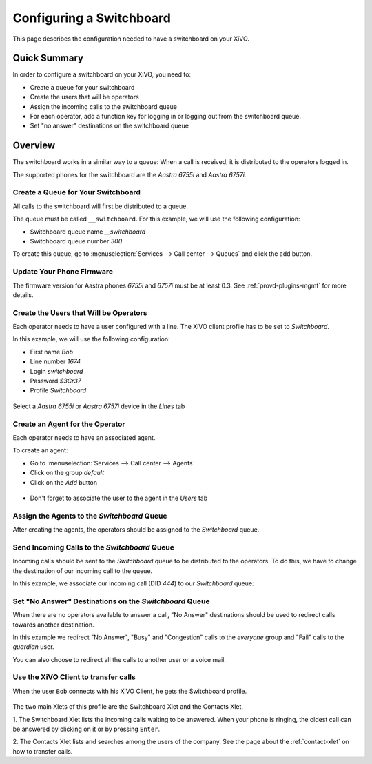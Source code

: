 *************************
Configuring a Switchboard
*************************

This page describes the configuration needed to have a switchboard on your XiVO.


Quick Summary
=============

In order to configure a switchboard on your XiVO, you need to:

* Create a queue for your switchboard
* Create the users that will be operators
* Assign the incoming calls to the switchboard queue
* For each operator, add a function key for logging in or logging out from the switchboard queue.
* Set "no answer" destinations on the switchboard queue


Overview
========

The switchboard works in a similar way to a queue: When a call is received, it is distributed to the operators logged in.

The supported phones for the switchboard are the *Aastra 6755i* and *Aastra 6757i*.


Create a Queue for Your Switchboard
-----------------------------------

All calls to the switchboard will first be distributed to a queue.

The queue must be called ``__switchboard``.
For this example, we will use the following configuration:

* Switchboard queue name *__switchboard*
* Switchboard queue number *300*

To create this queue, go to :menuselection:`Services --> Call center --> Queues` and click the add button.

.. figure:: images/queue_general.png
   :scale: 85%


Update Your Phone Firmware
--------------------------

The firmware version for Aastra phones *6755i* and *6757i* must be at least
0.3. See :ref:`provd-plugins-mgmt` for more details.


Create the Users that Will be Operators
---------------------------------------

Each operator needs to have a user configured with a line. The XiVO client profile has to be set to *Switchboard*.

In this example, we will use the following configuration:

* First name *Bob*
* Line number *1674*
* Login *switchboard*
* Password *$3Cr37*
* Profile *Switchboard*

.. figure:: images/user_general.png
   :scale: 85%

Select a *Aastra 6755i* or *Aastra 6757i* device in the *Lines* tab

.. figure:: images/user_lines.png
   :scale: 85%

Create an Agent for the Operator
--------------------------------

Each operator needs to have an associated agent.

To create an agent:

* Go to :menuselection:`Services --> Call center --> Agents`
* Click on the group `default`
* Click on the `Add` button

.. figure:: images/agent_add.png
   :scale: 85%

* Don't forget to associate the user to the agent in the `Users` tab

.. figure:: images/agent_add_2.png
   :scale: 85%

Assign the Agents to the *Switchboard* Queue
------------------------------------------

After creating the agents, the operators should be assigned to the *Switchboard* queue.

.. figure:: images/agent_queue.png
   :scale: 85%


Send Incoming Calls to the *Switchboard* Queue
----------------------------------------------

Incoming calls should be sent to the *Switchboard* queue to be distributed to the operators. To do this, we
have to change the destination of our incoming call to the queue.

In this example, we associate our incoming call (DID *444*) to our *Switchboard* queue:

.. figure:: images/incall_general.png
   :scale: 85%


Set "No Answer" Destinations on the *Switchboard* Queue
-----------------------------------------------------

When there are no operators available to answer a call, "No Answer" destinations should be used to redirect calls
towards another destination.

In this example we redirect "No Answer", "Busy" and "Congestion" calls to the *everyone* group and "Fail" calls to the *guardian* user.

You can also choose to redirect all the calls to another user or a voice mail.

.. figure:: images/queue_no_answer.png
   :scale: 85%


Use the XiVO Client to transfer calls
-------------------------------------

When the user ``Bob`` connects with his XiVO Client, he gets the Switchboard profile.

.. figure:: images/xivoclient-switchboard.png
   :scale: 85%

The two main Xlets of this profile are the Switchboard Xlet and the Contacts Xlet.

1. The Switchboard Xlet lists the incoming calls waiting to be answered. When your
phone is ringing, the oldest call can be answered by clicking on it or
by pressing ``Enter``.

2. The Contacts Xlet lists and searches among the users of the company. See the
page about the :ref:`contact-xlet` on how to transfer calls.
